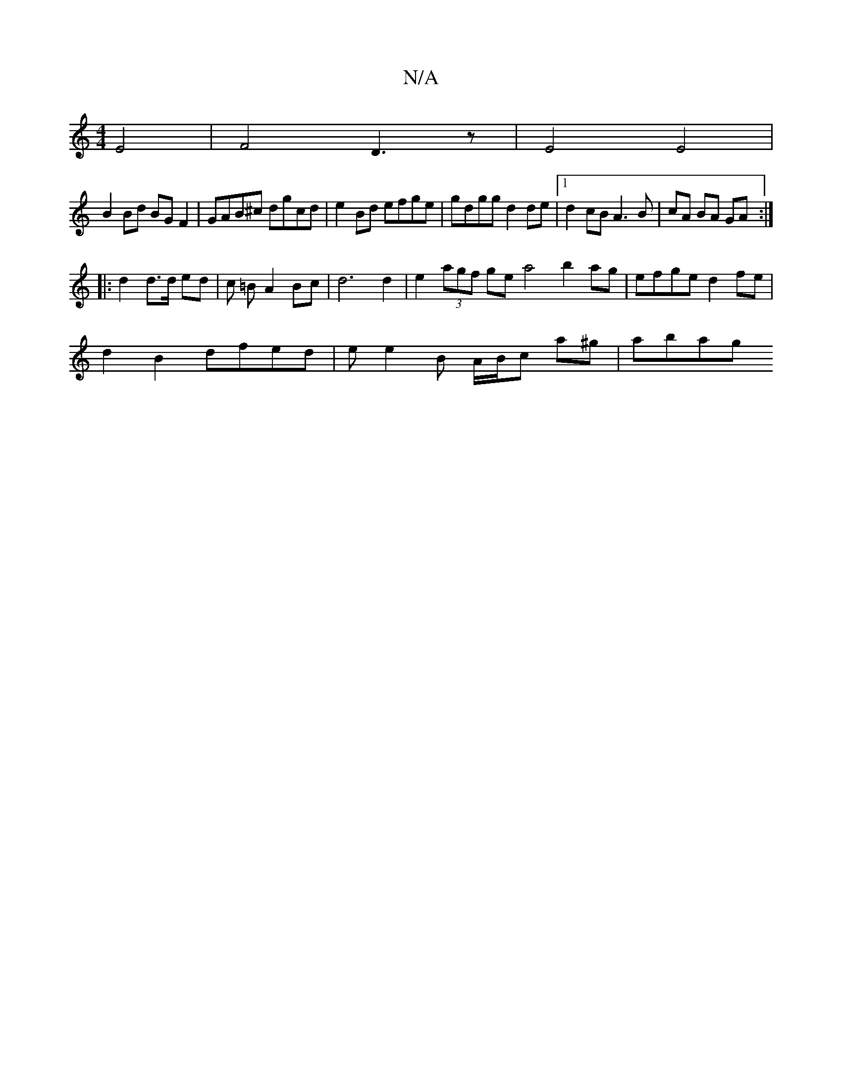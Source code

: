 X:1
T:N/A
M:4/4
R:N/A
K:Cmajor
 E4 | F4 D3 z | E4 E4 | 
B2 Bd BG F2 | GAB^c dgcd | e2 Bd efge | gdgg d2 de |1 d2 cB A3B | cA BA GA :|
|: d2 d>d ed | c =B A2 Bc| d6 d2 | e2 (3agf ge a4 b2ag|efge d2fe|
d2 B2 dfed|ee2B A/B/c a^g| abag